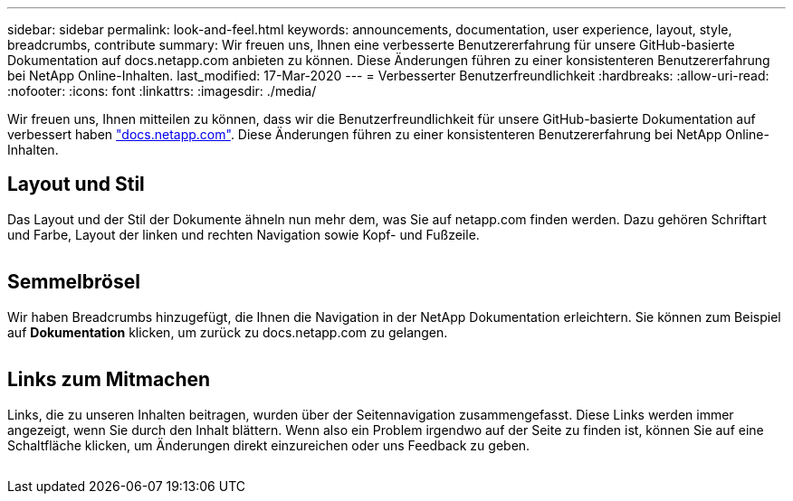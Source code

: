 ---
sidebar: sidebar 
permalink: look-and-feel.html 
keywords: announcements, documentation, user experience, layout, style, breadcrumbs, contribute 
summary: Wir freuen uns, Ihnen eine verbesserte Benutzererfahrung für unsere GitHub-basierte Dokumentation auf docs.netapp.com anbieten zu können. Diese Änderungen führen zu einer konsistenteren Benutzererfahrung bei NetApp Online-Inhalten. 
last_modified: 17-Mar-2020 
---
= Verbesserter Benutzerfreundlichkeit
:hardbreaks:
:allow-uri-read: 
:nofooter: 
:icons: font
:linkattrs: 
:imagesdir: ./media/


[role="lead"]
Wir freuen uns, Ihnen mitteilen zu können, dass wir die Benutzerfreundlichkeit für unsere GitHub-basierte Dokumentation auf verbessert haben https://docs.netapp.com["docs.netapp.com"]. Diese Änderungen führen zu einer konsistenteren Benutzererfahrung bei NetApp Online-Inhalten.



== Layout und Stil

Das Layout und der Stil der Dokumente ähneln nun mehr dem, was Sie auf netapp.com finden werden. Dazu gehören Schriftart und Farbe, Layout der linken und rechten Navigation sowie Kopf- und Fußzeile.

image:layout.gif[""]



== Semmelbrösel

Wir haben Breadcrumbs hinzugefügt, die Ihnen die Navigation in der NetApp Dokumentation erleichtern. Sie können zum Beispiel auf *Dokumentation* klicken, um zurück zu docs.netapp.com zu gelangen.

image:breadcrumbs.gif[""]



== Links zum Mitmachen

Links, die zu unseren Inhalten beitragen, wurden über der Seitennavigation zusammengefasst. Diese Links werden immer angezeigt, wenn Sie durch den Inhalt blättern. Wenn also ein Problem irgendwo auf der Seite zu finden ist, können Sie auf eine Schaltfläche klicken, um Änderungen direkt einzureichen oder uns Feedback zu geben.

image:contribute.gif[""]
